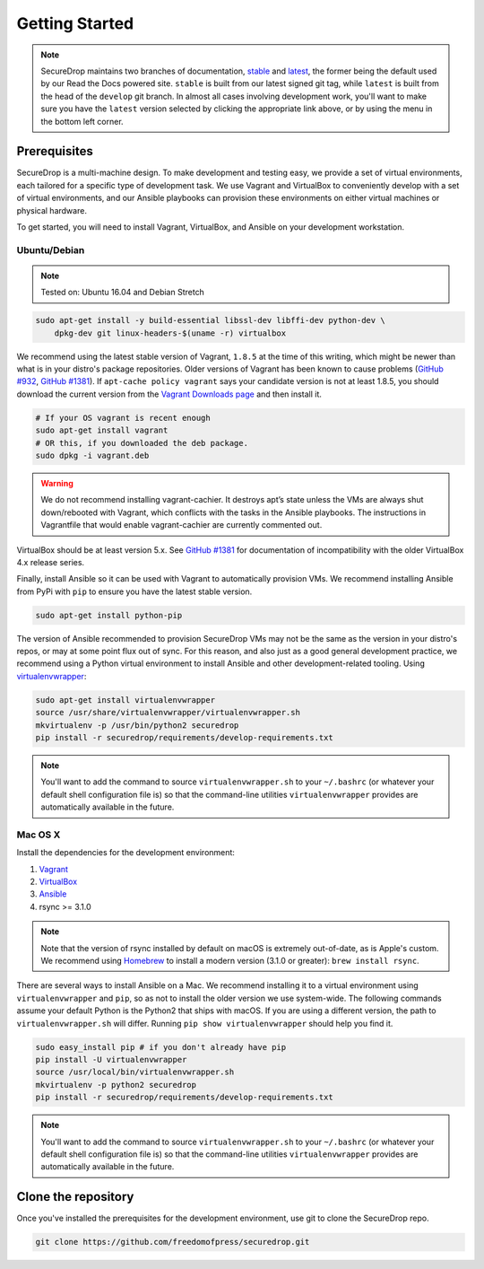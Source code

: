 Getting Started
===============

.. note:: SecureDrop maintains two branches of documentation, `stable
          <https://docs.securedrop.org/en/stable/development/getting_started.html>`_
          and `latest
          <https://docs.securedrop.org/en/latest/development/getting_started.html>`_,
          the former being the default used by our Read the Docs powered site.
          ``stable`` is built from our latest signed git tag, while ``latest``
          is built from the head of the ``develop`` git branch.  In almost all
          cases involving development work, you'll want to make sure you have
          the ``latest`` version selected by clicking the appropriate link
          above, or by using the menu in the bottom left corner.

Prerequisites
-------------

SecureDrop is a multi-machine design. To make development and testing easy, we
provide a set of virtual environments, each tailored for a specific type of
development task. We use Vagrant and VirtualBox to conveniently develop with a
set of virtual environments, and our Ansible playbooks can provision these
environments on either virtual machines or physical hardware.

To get started, you will need to install Vagrant, VirtualBox, and Ansible on
your development workstation.


Ubuntu/Debian
~~~~~~~~~~~~~

.. note:: Tested on: Ubuntu 16.04 and Debian Stretch

.. code:: sh

   sudo apt-get install -y build-essential libssl-dev libffi-dev python-dev \
       dpkg-dev git linux-headers-$(uname -r) virtualbox

We recommend using the latest stable version of Vagrant, ``1.8.5`` at the time
of this writing, which might be newer than what is in your distro's package
repositories. Older versions of Vagrant has been known to cause problems
(`GitHub #932`_, `GitHub #1381`_). If ``apt-cache policy vagrant`` says your
candidate version is not at least 1.8.5, you should download the current version
from the `Vagrant Downloads page`_ and then install it.

.. code:: sh

    # If your OS vagrant is recent enough
    sudo apt-get install vagrant
    # OR this, if you downloaded the deb package.
    sudo dpkg -i vagrant.deb


.. _`Vagrant Downloads page`: https://www.vagrantup.com/downloads.html
.. _`GitHub #932`: https://github.com/freedomofpress/securedrop/pull/932
.. _`GitHub #1381`: https://github.com/freedomofpress/securedrop/issues/1381

.. warning:: We do not recommend installing vagrant-cachier. It destroys apt’s
            state unless the VMs are always shut down/rebooted with Vagrant,
            which conflicts with the tasks in the Ansible playbooks. The
            instructions in Vagrantfile that would enable vagrant-cachier are
            currently commented out.

.. todo:: This warning is here because a common refrain during hackathons for
          SecureDrop a while back was "setting up VMs is too slow, you should
          use vagrant-cachier". We tried it and it had some nasty interactions
          with Ansible, so we dropped it, and added this note to prevent other
          people from making the same suggestion. Eventually, we should: (i)
          Build our own base boxes to dramatically cut down on provisioning
          times (ii) Remove this note as well as the commented vagrant-cachier
          lines from the Vagrantfile

VirtualBox should be at least version 5.x. See `GitHub #1381`_ for documentation
of incompatibility with the older VirtualBox 4.x release series.

Finally, install Ansible so it can be used with Vagrant to automatically
provision VMs. We recommend installing Ansible from PyPi with ``pip`` to ensure
you have the latest stable version.

.. code:: sh

    sudo apt-get install python-pip

The version of Ansible recommended to provision SecureDrop VMs may not be the
same as the version in your distro's repos, or may at some point flux out of
sync. For this reason, and also just as a good general development practice, we
recommend using a Python virtual environment to install Ansible and other
development-related tooling. Using `virtualenvwrapper
<http://virtualenvwrapper.readthedocs.io/en/stable/>`_:

.. code:: sh

    sudo apt-get install virtualenvwrapper
    source /usr/share/virtualenvwrapper/virtualenvwrapper.sh
    mkvirtualenv -p /usr/bin/python2 securedrop
    pip install -r securedrop/requirements/develop-requirements.txt

.. note:: You'll want to add the command to source ``virtualenvwrapper.sh``
          to your ``~/.bashrc`` (or whatever your default shell configuration
          file is) so that the command-line utilities ``virtualenvwrapper``
          provides are automatically available in the future.

Mac OS X
~~~~~~~~

Install the dependencies for the development environment:

#. Vagrant_
#. VirtualBox_
#. Ansible_
#. rsync >= 3.1.0

.. note:: Note that the version of rsync installed by default on macOS is
          extremely out-of-date, as is Apple's custom. We recommend using
          Homebrew_ to install a modern version (3.1.0 or greater):
          ``brew install rsync``.

There are several ways to install Ansible on a Mac. We recommend installing it
to a virtual environment using ``virtualenvwrapper`` and ``pip``, so as not to
install the older version we use system-wide. The following commands assume your
default Python is the Python2 that ships with macOS. If you are using a
different version, the path to ``virtualenvwrapper.sh`` will differ. Running
``pip show virtualenvwrapper`` should help you find it.

.. code:: sh

    sudo easy_install pip # if you don't already have pip
    pip install -U virtualenvwrapper
    source /usr/local/bin/virtualenvwrapper.sh
    mkvirtualenv -p python2 securedrop
    pip install -r securedrop/requirements/develop-requirements.txt

.. note:: You'll want to add the command to source ``virtualenvwrapper.sh``
          to your ``~/.bashrc`` (or whatever your default shell configuration
          file is) so that the command-line utilities ``virtualenvwrapper``
          provides are automatically available in the future.

.. _Vagrant: http://www.vagrantup.com/downloads.html
.. _VirtualBox: https://www.virtualbox.org/wiki/Downloads
.. _Ansible: http://docs.ansible.com/intro_installation.html
.. _Homebrew: https://brew.sh/

Clone the repository
--------------------

Once you've installed the prerequisites for the development environment,
use git to clone the SecureDrop repo.

.. code:: sh

   git clone https://github.com/freedomofpress/securedrop.git
